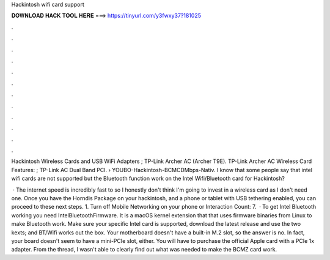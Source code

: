 Hackintosh wifi card support



𝐃𝐎𝐖𝐍𝐋𝐎𝐀𝐃 𝐇𝐀𝐂𝐊 𝐓𝐎𝐎𝐋 𝐇𝐄𝐑𝐄 ===> https://tinyurl.com/y3fwxy37?181025



.



.



.



.



.



.



.



.



.



.



.



.

Hackintosh Wireless Cards and USB WiFi Adapters ; TP-Link Archer AC (Archer T9E). TP-Link Archer AC Wireless Card Features: ; TP-Link AC Dual Band PCI.  › YOUBO-Hackintosh-BCMCDMbps-Nativ. I know that some people say that intel wifi cards are not supported but the Bluetooth function work on the Intel Wifi/Bluetooth card for Hackintosh?

 · The internet speed is incredibly fast to so I honestly don't think I'm going to invest in a wireless card as I don't need one. Once you have the Horndis Package on your hackintosh, and a phone or tablet with USB tethering enabled, you can proceed to these next steps. 1. Turn off Mobile Networking on your phone or  Interaction Count: 7.  · To get Intel Bluetooth working you need IntelBluetoothFirmware. It is a macOS kernel extension that that uses firmware binaries from Linux to make Bluetooth work. Make sure your specific Intel card is supported, download the latest release and use the two kexts;  and  BT/Wifi works out the box. Your motherboard doesn't have a built-in M.2 slot, so the answer is no. In fact, your board doesn't seem to have a mini-PCIe slot, either. You will have to purchase the official Apple card with a PCIe 1x adapter. From the thread, I wasn't able to clearly find out what was needed to make the BCMZ card work.
